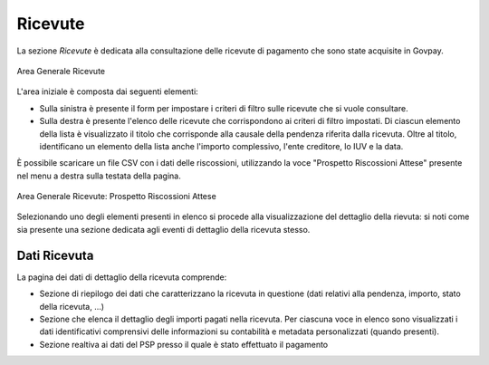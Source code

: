 .. _govpay_ricevute:

Ricevute
========

La sezione *Ricevute* è dedicata alla consultazione delle ricevute di pagamento che sono state acquisite in Govpay.

.. figure:: ../../_images/AV01AreaGeneraleRicevute.png
   :align: center
   :name: AreaGeneraleRicevute

   Area Generale Ricevute

L'area iniziale è composta dai seguenti elementi:

*  Sulla sinistra è presente il form per impostare i criteri di filtro sulle ricevute che si vuole consultare.
*  Sulla destra è presente l'elenco delle ricevute che corrispondono ai criteri di filtro impostati. Di ciascun elemento della lista è visualizzato il titolo che corrisponde alla causale della pendenza riferita dalla ricevuta. Oltre al titolo, identificano un elemento della lista anche l'importo complessivo, l'ente creditore, lo IUV e la data.



È possibile scaricare un file CSV con i dati delle riscossioni, utilizzando la voce
"Prospetto Riscossioni Attese" presente nel menu a destra sulla testata della pagina.

.. figure:: ../../_images/AV02AreaGeneraleRicevuteScaricaProspettoRiscossioni.png
   :align: center
   :name: ProspettoRiscossioniAttese

   Area Generale Ricevute: Prospetto Riscossioni Attese

Selezionando uno degli elementi presenti in elenco si procede alla visualizzazione del dettaglio della rievuta: si noti come sia presente una sezione dedicata agli eventi di dettaglio della ricevuta stesso.

Dati Ricevuta
-------------

La pagina dei dati di dettaglio della ricevuta comprende:

*  Sezione di riepilogo dei dati che caratterizzano la ricevuta in questione (dati relativi alla pendenza, importo, stato della ricevuta, ...)
*  Sezione che elenca il dettaglio degli importi pagati nella ricevuta. Per ciascuna voce in elenco sono visualizzati i dati identificativi comprensivi delle informazioni su contabilità e metadata personalizzati (quando presenti).
*  Sezione realtiva ai dati del PSP presso il quale è stato effettuato il pagamento

